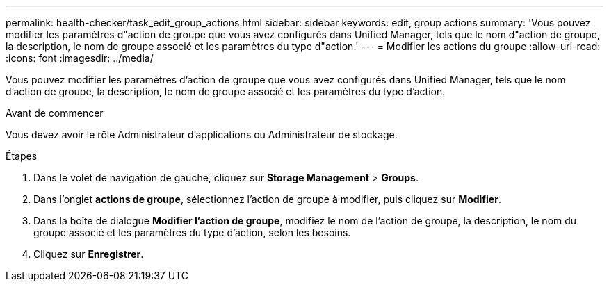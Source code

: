---
permalink: health-checker/task_edit_group_actions.html 
sidebar: sidebar 
keywords: edit, group actions 
summary: 'Vous pouvez modifier les paramètres d"action de groupe que vous avez configurés dans Unified Manager, tels que le nom d"action de groupe, la description, le nom de groupe associé et les paramètres du type d"action.' 
---
= Modifier les actions du groupe
:allow-uri-read: 
:icons: font
:imagesdir: ../media/


[role="lead"]
Vous pouvez modifier les paramètres d'action de groupe que vous avez configurés dans Unified Manager, tels que le nom d'action de groupe, la description, le nom de groupe associé et les paramètres du type d'action.

.Avant de commencer
Vous devez avoir le rôle Administrateur d'applications ou Administrateur de stockage.

.Étapes
. Dans le volet de navigation de gauche, cliquez sur *Storage Management* > *Groups*.
. Dans l'onglet *actions de groupe*, sélectionnez l'action de groupe à modifier, puis cliquez sur *Modifier*.
. Dans la boîte de dialogue *Modifier l'action de groupe*, modifiez le nom de l'action de groupe, la description, le nom du groupe associé et les paramètres du type d'action, selon les besoins.
. Cliquez sur *Enregistrer*.


